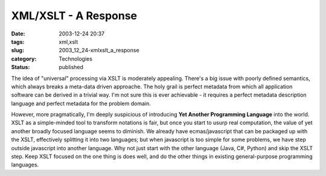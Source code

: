 XML/XSLT - A Response
=====================

:date: 2003-12-24 20:37
:tags: xml,xslt
:slug: 2003_12_24-xmlxslt_a_response
:category: Technologies
:status: published





The idea of "universal" processing via
XSLT is moderately appealing.  There's a big issue with poorly defined
semantics, which always breaks a meta-data driven approache.  The holy grail is
perfect metadata from which all application software can be derived in a trivial
way.  I'm not sure this is ever achievable - it requires a perfect metadata
description language and perfect metadata for the problem domain. 




However, more pragmatically,
I'm deeply suspicious of introducing
**Yet Another Programming Language**  into the world.  XSLT as a
simple-minded tool to transform notations is fair, but once you start to usurp
real computation, the value of yet another broadly focused language seems to
diminish.  We already have ecmas/javascript that can be packaged up with the
XSLT, effectively splitting it into two languages; but when javascript is too
simple for some problems, we have step outside javascript into another language.
Why not just start with the other language (Java, C#, Python) and skip the XSLT
step.  Keep XSLT focused on the one thing is does well, and do the other things
in existing general-purpose programming languages. 








